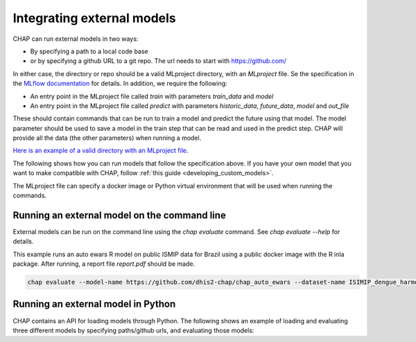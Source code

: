 Integrating external models
------------------------------

CHAP can run external models in two ways:

- By specifying a path to a local code base
- or by specifying a github URL to a git repo. The url needs to start with https://github.com/

In either case, the directory or repo should be a valid MLproject directory, with an `MLproject` file. Se the specification in the `MLflow documentation <https://www.mlflow.org/docs/latest/projects.html#project-format>`_ for details. In addition, we require the following:

- An entry point in the MLproject file called `train` with parameters `train_data` and `model`
- An entry point in the MLproject file called `predict` with parameters `historic_data`, `future_data`, `model` and `out_file`

These should contain commands that can be run to train a model and predict the future using that model. The model parameter should be used to save a model in the train step that can be read and used in the predict step. CHAP will provide all the data (the other parameters) when running a model.

`Here is an example of a valid directory with an MLproject file <https://github.com/dhis2/chap-core/tree/dev/external_models/naive_python_model_with_mlproject_file>`_.

The following shows how you can run models that follow the specification above. If you have your own model that you want to make compatible with CHAP, follow :ref:`this guide <developing_custom_models>`.

The MLproject file can specify a docker image or Python virtual environment that will be used when running the commands.


Running an external model on the command line
...............................................

External models can be run on the command line using the `chap evaluate` command. See `chap evaluate --help` for details.

This example runs an auto ewars R model on public ISMIP data for Brazil using a public docker image with the R inla package. After running, a report file `report.pdf` should be made.

.. code-block:: bash

    chap evaluate --model-name https://github.com/dhis2-chap/chap_auto_ewars --dataset-name ISIMIP_dengue_harmonized --dataset-country brazil


Running an external model in Python
...................................

CHAP contains an API for loading models through Python. The following shows an example of loading and evaluating three different models by specifying paths/github urls, and evaluating those models:

.. literalinclude :: ../scripts/external_model_example.py
   :language: python

